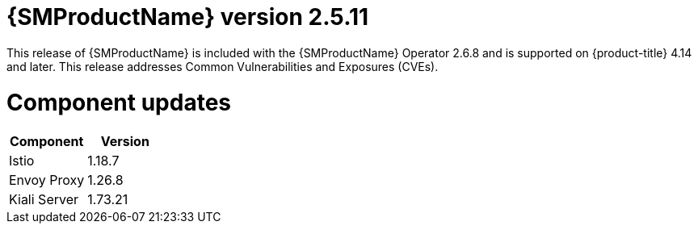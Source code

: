 // Module included in the following assemblies:
//
// * service_mesh/v2x/servicemesh-release-notes.adoc

:_mod-docs-content-type: REFERENCE
[id="ossm-release-2-5-11_{context}"]
= {SMProductName} version 2.5.11

This release of {SMProductName} is included with the {SMProductName} Operator 2.6.8 and is supported on {product-title} 4.14 and later. This release addresses Common Vulnerabilities and Exposures (CVEs).

[id="ossm-release-2-5-11-components_{context}"]
= Component updates

|===
|Component |Version

|Istio
|1.18.7

|Envoy Proxy
|1.26.8

|Kiali Server
|1.73.21
|===